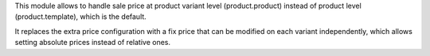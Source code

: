 This module allows to handle sale price at product variant level
(product.product) instead of product level (product.template), which is the
default.

It replaces the extra price configuration with a fix price that can be modified on each variant independently, which
allows setting absolute prices instead of relative ones.
